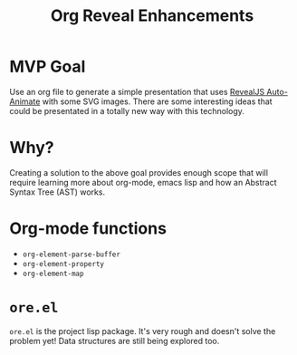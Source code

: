 #+title: Org Reveal Enhancements


* MVP Goal

Use an org file to generate a simple presentation that uses [[https://revealjs.com/auto-animate/][RevealJS Auto-Animate]] with some SVG images.
There are some interesting ideas that could be presentated in a totally new way with this technology.

* Why?

Creating a solution to the above goal provides enough scope that will require learning more about org-mode, emacs lisp and how an Abstract Syntax Tree (AST) works.

* Org-mode functions

- =org-element-parse-buffer=
- =org-element-property=
- =org-element-map=

* =ore.el=

=ore.el= is the project lisp package. It's very rough and doesn't solve the problem yet! Data structures are still being explored too.
